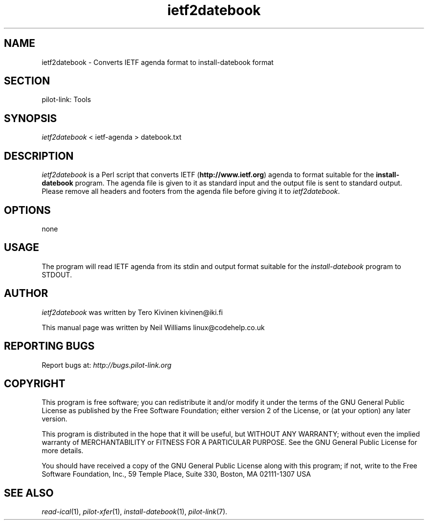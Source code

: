 .TH ietf2datebook "1"  "Copyright 1996\-2005 FSF" "pilot\-link 0.12.0-pre4" 
.SH NAME
ietf2datebook \- Converts IETF agenda format to install\-datebook format 
.SH SECTION
pilot\-link: Tools
.SH SYNOPSIS
\fIietf2datebook\fR < ietf\-agenda > datebook.txt
.SH DESCRIPTION
\fIietf2datebook\fR is a Perl script that converts IETF
(\fBhttp://www.ietf.org\fR) agenda to format suitable
for the
\fBinstall\-datebook\fR program. The agenda file is
given to it as standard
input and the output file is sent to standard output. Please remove
all headers and footers from
the agenda file before giving it to
\fIietf2datebook\fR.
.SH OPTIONS
none
.SH USAGE
The program will read IETF agenda from its stdin and output format
suitable
for the \fIinstall\-datebook\fR program to STDOUT.
.SH AUTHOR
\fIietf2datebook\fR was written by Tero Kivinen
kivinen@iki.fi
.PP
This manual page was written by Neil Williams linux@codehelp.co.uk
.SH "REPORTING BUGS"
Report bugs at:
\fIhttp://bugs.pilot\-link.org\fR
.SH COPYRIGHT
This program is free software; you can redistribute it and/or
modify it under the terms of the GNU General Public License as
published by the Free Software Foundation; either version 2 of the 
License, or (at your option) any later version.
.PP
This program is distributed in the hope that it will be useful,
but WITHOUT ANY WARRANTY; without even the implied warranty of
MERCHANTABILITY or FITNESS FOR A PARTICULAR PURPOSE. See the GNU
General Public License for more details.
.PP
You should have received a copy of the GNU General Public
License along with this program; if not, write to the Free Software
Foundation, Inc., 59 Temple Place, Suite 330, Boston, MA 02111\-1307 
USA
.SH "SEE ALSO"
\fIread\-ical\fR(1),
\fIpilot\-xfer\fR(1),
\fIinstall\-datebook\fR(1),
\fIpilot\-link\fR(7).
